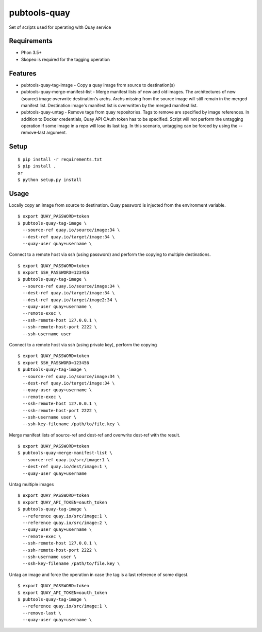 ===============
 pubtools-quay
===============

Set of scripts used for operating with Quay service


Requirements
============

* Phon 3.5+
* Skopeo is required for the tagging operation

Features
========
* pubtools-quay-tag-image - Copy a quay image from source to destination(s)
* pubtools-quay-merge-manifest-list - Merge manifest lists of new and old images. The architectures
  of new (source) image overwrite destination's archs. Archs missing from the source image will
  still remain in the merged manifest list. Destination image's manifest list is overwritten by
  the merged manifest list. 
* pubtools-quay-untag - Remove tags from quay repositories. Tags to remove are specified by
  image references. In addition to Docker credentials, Quay API OAuth token has to be specified. 
  Script will not perform the untagging operation if some image in a repo will lose its last
  tag. In this scenario, untagging can be forced by using the --remove-last argument.

Setup
=====

::

  $ pip install -r requirements.txt
  $ pip install . 
  or
  $ python setup.py install

Usage
=====

Locally copy an image from source to destination. Quay password is injected
from the environment variable.
::

  $ export QUAY_PASSWORD=token
  $ pubtools-quay-tag-image \
    --source-ref quay.io/source/image:34 \
    --dest-ref quay.io/target/image:34 \
    --quay-user quay+username \

Connect to a remote host via ssh (using password) and perform the copying to multiple destinations.
::

  $ export QUAY_PASSWORD=token
  $ export SSH_PASSWORD=123456
  $ pubtools-quay-tag-image \
    --source-ref quay.io/source/image:34 \
    --dest-ref quay.io/target/image:34 \
    --dest-ref quay.io/target/image2:34 \
    --quay-user quay+username \
    --remote-exec \
    --ssh-remote-host 127.0.0.1 \
    --ssh-remote-host-port 2222 \
    --ssh-username user

Connect to a remote host via ssh (using private key), perform the copying
::

  $ export QUAY_PASSWORD=token
  $ export SSH_PASSWORD=123456
  $ pubtools-quay-tag-image \
    --source-ref quay.io/source/image:34 \
    --dest-ref quay.io/target/image:34 \
    --quay-user quay+username \
    --remote-exec \
    --ssh-remote-host 127.0.0.1 \
    --ssh-remote-host-port 2222 \
    --ssh-username user \
    --ssh-key-filename /path/to/file.key \

Merge manifest lists of source-ref and dest-ref and overwrite dest-ref with the result.
::

  $ export QUAY_PASSWORD=token
  $ pubtools-quay-merge-manifest-list \
    --source-ref quay.io/src/image:1 \
    --dest-ref quay.io/dest/image:1 \
    --quay-user quay+username

Untag multiple images
::

  $ export QUAY_PASSWORD=token
  $ export QUAY_API_TOKEN=oauth_token
  $ pubtools-quay-tag-image \
    --reference quay.io/src/image:1 \
    --reference quay.io/src/image:2 \
    --quay-user quay+username \
    --remote-exec \
    --ssh-remote-host 127.0.0.1 \
    --ssh-remote-host-port 2222 \
    --ssh-username user \
    --ssh-key-filename /path/to/file.key \

Untag an image and force the operation in case the tag is a last reference of some digest.
::

  $ export QUAY_PASSWORD=token
  $ export QUAY_API_TOKEN=oauth_token
  $ pubtools-quay-tag-image \
    --reference quay.io/src/image:1 \
    --remove-last \
    --quay-user quay+username \

